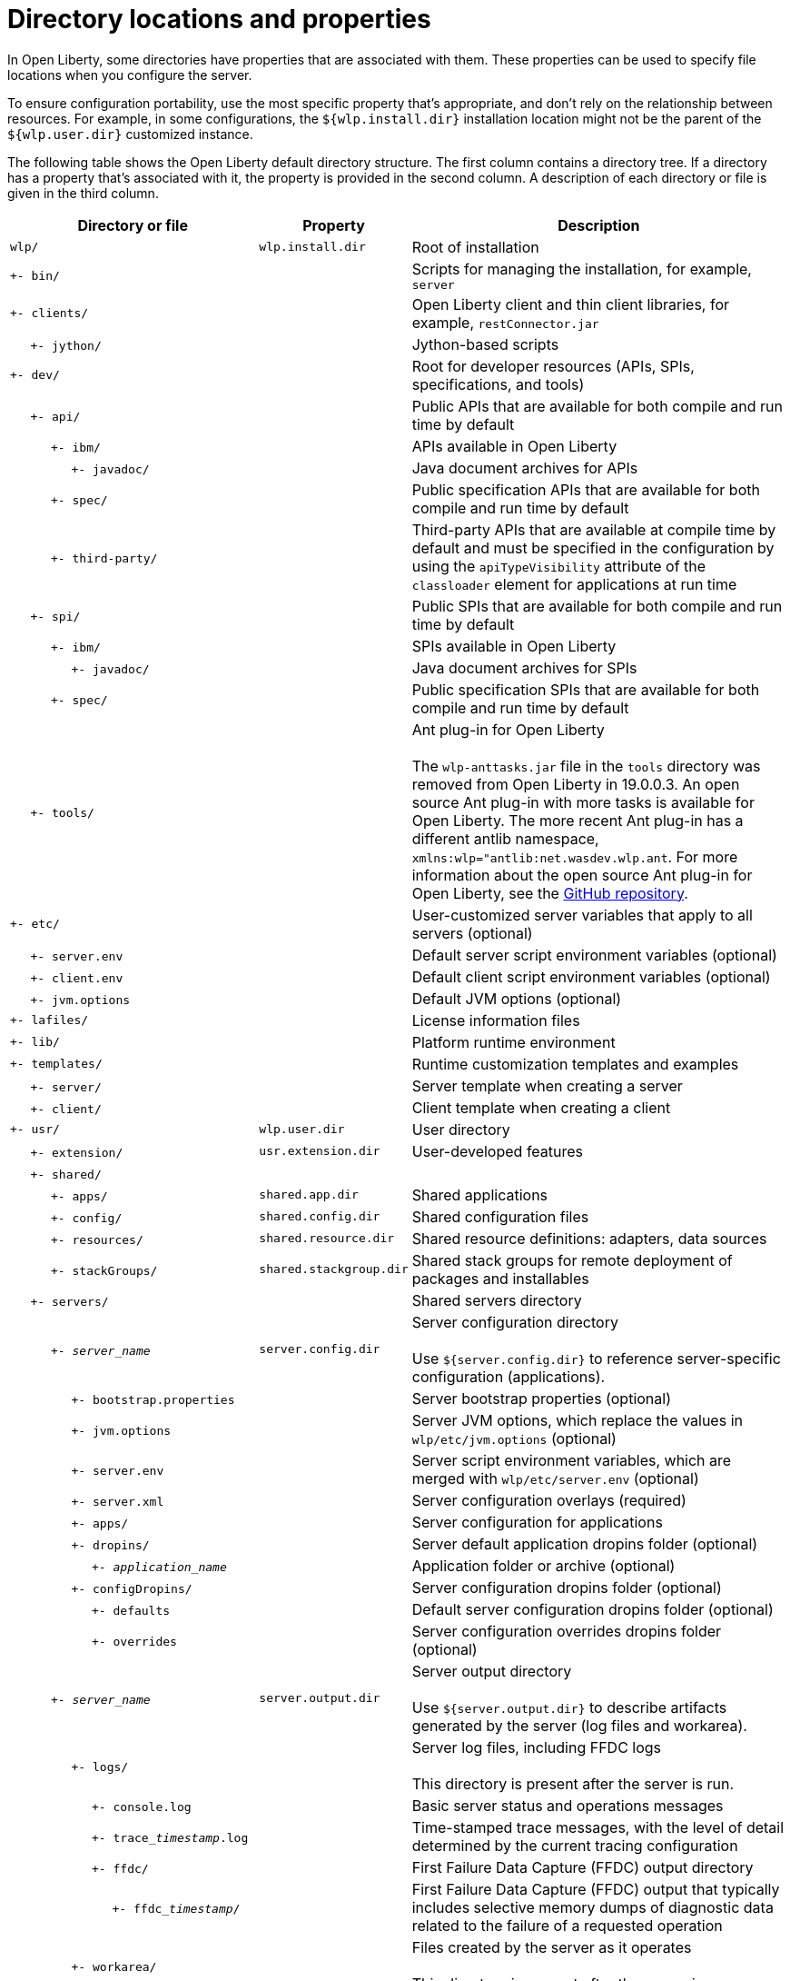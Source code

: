 // Copyright (c) 2020 IBM Corporation and others.
// Licensed under Creative Commons Attribution-NoDerivatives
// 4.0 International (CC BY-ND 4.0)
//   https://creativecommons.org/licenses/by-nd/4.0/
//
// Contributors:
//     IBM Corporation
//
:page-description:
:seo-title: Directory locations and properties - OpenLiberty.io
:seo-description:
:page-layout: general-reference
:page-type: general
= Directory locations and properties

In Open Liberty, some directories have properties that are associated with them.
These properties can be used to specify file locations when you configure the server.

To ensure configuration portability, use the most specific property that's appropriate, and don't rely on the relationship between resources.
For example, in some configurations, the `${wlp.install.dir}` installation location might not be the parent of the `${wlp.user.dir}` customized instance.

The following table shows the Open Liberty default directory structure.
The first column contains a directory tree.
If a directory has a property that's associated with it, the property is provided in the second column.
A description of each directory or file is given in the third column.

[%header,cols="2,1,3"]
|===

|Directory or file
|Property
|Description

|`wlp/`
|`wlp.install.dir`
|Root of installation

|`+- bin/`
|
|Scripts for managing the installation, for example, `server`

|`+- clients/`
|
|Open Liberty client and thin client libraries, for example, `restConnector.jar`

|{nbsp}{nbsp}{nbsp}{nbsp} `+- jython/`
|
|Jython-based scripts

|`+- dev/`
|
|Root for developer resources (APIs, SPIs, specifications, and tools)

|{nbsp}{nbsp}{nbsp}{nbsp} `+- api/`
|
|Public APIs that are available for both compile and run time by default

|{nbsp}{nbsp}{nbsp}{nbsp}{nbsp}{nbsp}{nbsp}{nbsp}{nbsp} `+- ibm/`
|
|APIs available in Open Liberty

|{nbsp}{nbsp}{nbsp}{nbsp}{nbsp}{nbsp}{nbsp}{nbsp}{nbsp}{nbsp}{nbsp}{nbsp}{nbsp}{nbsp} `+- javadoc/`
|
|Java document archives for APIs

|{nbsp}{nbsp}{nbsp}{nbsp}{nbsp}{nbsp}{nbsp}{nbsp}{nbsp} `+- spec/`
|
|Public specification APIs that are available for both compile and run time by default

|{nbsp}{nbsp}{nbsp}{nbsp}{nbsp}{nbsp}{nbsp}{nbsp}{nbsp} `+- third-party/`
|
|Third-party APIs that are available at compile time by default and must be specified in the configuration by using the `apiTypeVisibility` attribute of the `classloader` element for applications at run time

|{nbsp}{nbsp}{nbsp}{nbsp} `+- spi/`
|
|Public SPIs that are available for both compile and run time by default

|{nbsp}{nbsp}{nbsp}{nbsp}{nbsp}{nbsp}{nbsp}{nbsp}{nbsp} `+- ibm/`
|
|SPIs available in Open Liberty

|{nbsp}{nbsp}{nbsp}{nbsp}{nbsp}{nbsp}{nbsp}{nbsp}{nbsp}{nbsp}{nbsp}{nbsp}{nbsp}{nbsp} `+- javadoc/`
|
|Java document archives for SPIs

|{nbsp}{nbsp}{nbsp}{nbsp}{nbsp}{nbsp}{nbsp}{nbsp}{nbsp} `+- spec/`
|
|Public specification SPIs that are available for both compile and run time by default

|{nbsp}{nbsp}{nbsp}{nbsp} `+- tools/`
|
|Ant plug-in for Open Liberty
{empty} +
{empty} +
The `wlp-anttasks.jar` file in the `tools` directory was removed from Open Liberty in 19.0.0.3. An open source Ant plug-in with more tasks is available for Open Liberty.
The more recent Ant plug-in has a different antlib namespace, `xmlns:wlp="antlib:net.wasdev.wlp.ant`.
For more information about the open source Ant plug-in for Open Liberty, see the link:https://github.com/OpenLiberty/ci.ant#readme[GitHub repository].

|`+- etc/`
|
|User-customized server variables that apply to all servers (optional)

|{nbsp}{nbsp}{nbsp}{nbsp} `+- server.env`
|
|Default server script environment variables (optional)

|{nbsp}{nbsp}{nbsp}{nbsp} `+- client.env`
|
|Default client script environment variables (optional)

|{nbsp}{nbsp}{nbsp}{nbsp} `+- jvm.options`
|
|Default JVM options (optional)

|`+- lafiles/`
|
|License information files

|`+- lib/`
|
|Platform runtime environment

|`+- templates/`
|
|Runtime customization templates and examples

|{nbsp}{nbsp}{nbsp}{nbsp} `+- server/`
|
|Server template when creating a server

|{nbsp}{nbsp}{nbsp}{nbsp} `+- client/`
|
|Client template when creating a client

|`+- usr/`
|`wlp.user.dir`
|User directory

|{nbsp}{nbsp}{nbsp}{nbsp} `+- extension/`
|`usr.extension.dir`
|User-developed features

|{nbsp}{nbsp}{nbsp}{nbsp} `+- shared/`
|
|

|{nbsp}{nbsp}{nbsp}{nbsp}{nbsp}{nbsp}{nbsp}{nbsp}{nbsp} `+- apps/`
|`shared.app.dir`
|Shared applications

|{nbsp}{nbsp}{nbsp}{nbsp}{nbsp}{nbsp}{nbsp}{nbsp}{nbsp} `+- config/`
|`shared.config.dir`
|Shared configuration files

|{nbsp}{nbsp}{nbsp}{nbsp}{nbsp}{nbsp}{nbsp}{nbsp}{nbsp} `+- resources/`
|`shared.resource.dir`
|Shared resource definitions: adapters, data sources

|{nbsp}{nbsp}{nbsp}{nbsp}{nbsp}{nbsp}{nbsp}{nbsp}{nbsp} `+- stackGroups/`
|`shared.stackgroup.dir`
|Shared stack groups for remote deployment of packages and installables

|{nbsp}{nbsp}{nbsp}{nbsp} `+- servers/`
|
|Shared servers directory

|{nbsp}{nbsp}{nbsp}{nbsp}{nbsp}{nbsp}{nbsp}{nbsp}{nbsp} `+- _server_name_`
|`server.config.dir`
|Server configuration directory
{empty} +
{empty} +
Use `${server.config.dir}` to reference server-specific configuration (applications).

|{nbsp}{nbsp}{nbsp}{nbsp}{nbsp}{nbsp}{nbsp}{nbsp}{nbsp}{nbsp}{nbsp}{nbsp}{nbsp}{nbsp} `+- bootstrap.properties`
|
|Server bootstrap properties (optional)

|{nbsp}{nbsp}{nbsp}{nbsp}{nbsp}{nbsp}{nbsp}{nbsp}{nbsp}{nbsp}{nbsp}{nbsp}{nbsp}{nbsp} `+- jvm.options`
|
|Server JVM options, which replace the values in `wlp/etc/jvm.options` (optional)

|{nbsp}{nbsp}{nbsp}{nbsp}{nbsp}{nbsp}{nbsp}{nbsp}{nbsp}{nbsp}{nbsp}{nbsp}{nbsp}{nbsp} `+- server.env`
|
|Server script environment variables, which are merged with `wlp/etc/server.env` (optional)

|{nbsp}{nbsp}{nbsp}{nbsp}{nbsp}{nbsp}{nbsp}{nbsp}{nbsp}{nbsp}{nbsp}{nbsp}{nbsp}{nbsp} `+- server.xml`
|
|Server configuration overlays (required)

|{nbsp}{nbsp}{nbsp}{nbsp}{nbsp}{nbsp}{nbsp}{nbsp}{nbsp}{nbsp}{nbsp}{nbsp}{nbsp}{nbsp} `+- apps/`
|
|Server configuration for applications

|{nbsp}{nbsp}{nbsp}{nbsp}{nbsp}{nbsp}{nbsp}{nbsp}{nbsp}{nbsp}{nbsp}{nbsp}{nbsp}{nbsp} `+- dropins/`
|
|Server default application dropins folder (optional)

|{nbsp}{nbsp}{nbsp}{nbsp}{nbsp}{nbsp}{nbsp}{nbsp}{nbsp}{nbsp}{nbsp}{nbsp}{nbsp}{nbsp}{nbsp}{nbsp}{nbsp}{nbsp}{nbsp} `+- _application_name_`
|
|Application folder or archive (optional)

|{nbsp}{nbsp}{nbsp}{nbsp}{nbsp}{nbsp}{nbsp}{nbsp}{nbsp}{nbsp}{nbsp}{nbsp}{nbsp}{nbsp} `+- configDropins/`
|
|Server configuration dropins folder (optional)

|{nbsp}{nbsp}{nbsp}{nbsp}{nbsp}{nbsp}{nbsp}{nbsp}{nbsp}{nbsp}{nbsp}{nbsp}{nbsp}{nbsp}{nbsp}{nbsp}{nbsp}{nbsp}{nbsp} `+- defaults`
|
|Default server configuration dropins folder (optional)

|{nbsp}{nbsp}{nbsp}{nbsp}{nbsp}{nbsp}{nbsp}{nbsp}{nbsp}{nbsp}{nbsp}{nbsp}{nbsp}{nbsp}{nbsp}{nbsp}{nbsp}{nbsp}{nbsp} `+- overrides`
|
|Server configuration overrides dropins folder (optional)

|{nbsp}{nbsp}{nbsp}{nbsp}{nbsp}{nbsp}{nbsp}{nbsp}{nbsp} `+- _server_name_`
|`server.output.dir`
|Server output directory
{empty} +
{empty} +
Use `${server.output.dir}` to describe artifacts generated by the server (log files and workarea).

|{nbsp}{nbsp}{nbsp}{nbsp}{nbsp}{nbsp}{nbsp}{nbsp}{nbsp}{nbsp}{nbsp}{nbsp}{nbsp}{nbsp} `+- logs/`
|
|Server log files, including FFDC logs
{empty} +
{empty} +
This directory is present after the server is run.

|{nbsp}{nbsp}{nbsp}{nbsp}{nbsp}{nbsp}{nbsp}{nbsp}{nbsp}{nbsp}{nbsp}{nbsp}{nbsp}{nbsp}{nbsp}{nbsp}{nbsp}{nbsp}{nbsp} `+- console.log`
|
|Basic server status and operations messages

|{nbsp}{nbsp}{nbsp}{nbsp}{nbsp}{nbsp}{nbsp}{nbsp}{nbsp}{nbsp}{nbsp}{nbsp}{nbsp}{nbsp}{nbsp}{nbsp}{nbsp}{nbsp}{nbsp} `+- trace___timestamp__.log`
|
|Time-stamped trace messages, with the level of detail determined by the current tracing configuration

|{nbsp}{nbsp}{nbsp}{nbsp}{nbsp}{nbsp}{nbsp}{nbsp}{nbsp}{nbsp}{nbsp}{nbsp}{nbsp}{nbsp}{nbsp}{nbsp}{nbsp}{nbsp}{nbsp} `+- ffdc/`
|
|First Failure Data Capture (FFDC) output directory

|{nbsp}{nbsp}{nbsp}{nbsp}{nbsp}{nbsp}{nbsp}{nbsp}{nbsp}{nbsp}{nbsp}{nbsp}{nbsp}{nbsp}{nbsp}{nbsp}{nbsp}{nbsp}{nbsp}{nbsp}{nbsp}{nbsp}{nbsp}{nbsp} `+- ffdc___timestamp__/`
|
|First Failure Data Capture (FFDC) output that typically includes selective memory dumps of diagnostic data related to the failure of a requested operation

|{nbsp}{nbsp}{nbsp}{nbsp}{nbsp}{nbsp}{nbsp}{nbsp}{nbsp}{nbsp}{nbsp}{nbsp}{nbsp}{nbsp} `+- workarea/`
|
|Files created by the server as it operates
{empty} +
{empty} +
This directory is present after the server is run.

|{nbsp}{nbsp}{nbsp}{nbsp} `+- clients/`
|
|Shared clients directory

|{nbsp}{nbsp}{nbsp}{nbsp}{nbsp}{nbsp}{nbsp}{nbsp}{nbsp} `+- _client_name_`
|
|Client configuration directory

|{nbsp}{nbsp}{nbsp}{nbsp}{nbsp}{nbsp}{nbsp}{nbsp}{nbsp}{nbsp}{nbsp}{nbsp}{nbsp}{nbsp} `+- bootstrap.properties`
|
|Client bootstrap properties (optional)

|{nbsp}{nbsp}{nbsp}{nbsp}{nbsp}{nbsp}{nbsp}{nbsp}{nbsp}{nbsp}{nbsp}{nbsp}{nbsp}{nbsp} `+- client.jvm.options`
|
|Client JVM options, which replace the values in `wlp/etc/client.jvm.options` (optional)

|{nbsp}{nbsp}{nbsp}{nbsp}{nbsp}{nbsp}{nbsp}{nbsp}{nbsp}{nbsp}{nbsp}{nbsp}{nbsp}{nbsp} `+- client.xml`
|
|Client configuration overlays (required)

|{nbsp}{nbsp}{nbsp}{nbsp}{nbsp}{nbsp}{nbsp}{nbsp}{nbsp}{nbsp}{nbsp}{nbsp}{nbsp}{nbsp} `+- apps/`
|
|Client configuration for applications

|{nbsp}{nbsp}{nbsp}{nbsp}{nbsp}{nbsp}{nbsp}{nbsp}{nbsp}{nbsp}{nbsp}{nbsp}{nbsp}{nbsp} `+- logs/`
|
|Client log files, including FFDC logs
{empty} +
{empty} +
This directory is present after the server is run.

|{nbsp}{nbsp}{nbsp}{nbsp}{nbsp}{nbsp}{nbsp}{nbsp}{nbsp}{nbsp}{nbsp}{nbsp}{nbsp}{nbsp}{nbsp}{nbsp}{nbsp}{nbsp}{nbsp} `+- trace___timestamp__.log`
|
|Time-stamped trace messages, with the level of detail determined by the current tracing configuration

|{nbsp}{nbsp}{nbsp}{nbsp}{nbsp}{nbsp}{nbsp}{nbsp}{nbsp}{nbsp}{nbsp}{nbsp}{nbsp}{nbsp}{nbsp}{nbsp}{nbsp}{nbsp}{nbsp} `+- ffdc/`
|
|First Failure Data Capture (FFDC) output directory

|{nbsp}{nbsp}{nbsp}{nbsp}{nbsp}{nbsp}{nbsp}{nbsp}{nbsp}{nbsp}{nbsp}{nbsp}{nbsp}{nbsp}{nbsp}{nbsp}{nbsp}{nbsp}{nbsp}{nbsp}{nbsp}{nbsp}{nbsp}{nbsp} `+- ffdc___timestamp__/`
|
|First Failure Data Capture (FFDC) output that typically includes selective memory dumps of diagnostic data related to the failure of a requested operation

|{nbsp}{nbsp}{nbsp}{nbsp}{nbsp}{nbsp}{nbsp}{nbsp}{nbsp}{nbsp}{nbsp}{nbsp}{nbsp}{nbsp} `+- workarea/`
|
|Files created by the client as it operates
{empty} +
{empty} +
This directory is present after the server is run.

|===

== Programmatic access to location properties
Location properties can be bound into the JNDI namespace under names of your choice by using the `jndiEntry` configuration elements in the `server.xml` file, as shown in the following example:
[source,xml]
----
<jndiEntry jndiName="serverName" value="${wlp.server.name}"/>
----

To access these entries, you can use a JNDI lookup with any code that runs in the server, for example, applications, shared libraries, or features:
[source,xml]
----
Object serverName = new InitialContext().lookup("serverName");
----

Feature code can also use an SPI that's provided by the kernel to resolve the values of these properties:
[source,xml]
----
ServiceReference <WsLocationAdmin>locationAdminRef = bundleContext.getServiceReference(WsLocationAdmin.class);
WsLocationAdmin locationAdmin = bundleContext.getService(locationAdminRef);
String serverName = locationAdmin.resolveString("${wlp.server.name}");
----
